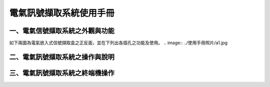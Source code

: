 .. _電氣訊號擷取系統使用手冊:

電氣訊號擷取系統使用手冊
=======================

一、電氣信號擷取系統之外觀與功能
------------------------------
如下兩圖為電氣嵌入式信號擷取盒之正反面，並在下列出各插孔之功能及使用。
.. image:: ../使用手冊照片/a1.jpg

二、電氣訊號擷取系統之操作與說明
------------------------------

三、電氣訊號擷取系統之終端機操作
------------------------------




